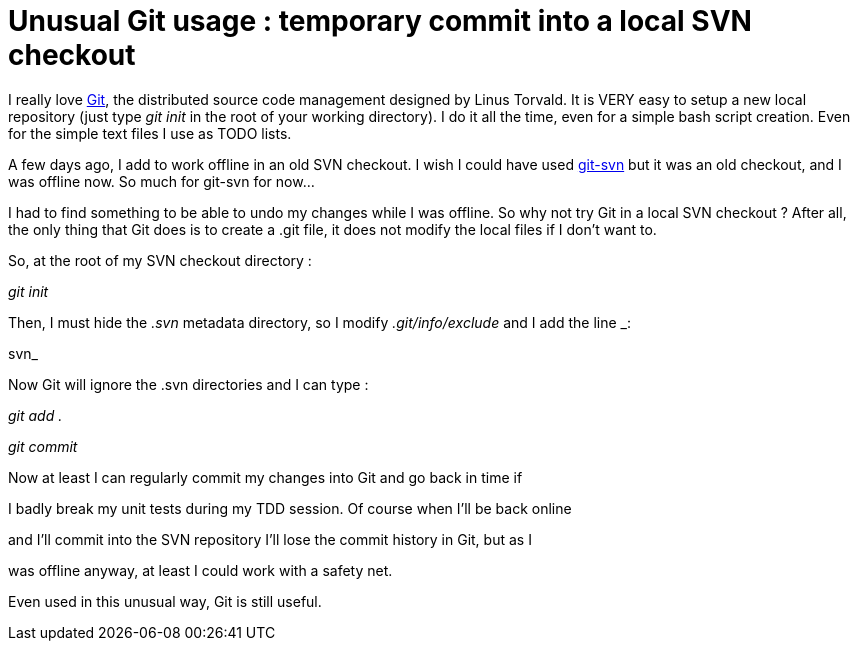 = Unusual Git usage : temporary commit into a local SVN checkout

I really love link:http://git.or.cz/[Git], the distributed source code management designed by Linus Torvald. It is VERY easy to setup a new local repository (just type _git init_  in the root of your working directory). I do it all the time, even for a simple bash script creation. Even for the simple text files I use as TODO lists.



A few days ago, I add to work offline in an old SVN checkout. I wish I could have used link:http://www.kernel.org/pub/software/scm/git/docs/git-svn.html[git-svn] but it was an old checkout, and I was offline now. So much for git-svn for now...



I had to find something to be able to undo my changes while I was offline. So why not try Git in a local SVN checkout ? After all, the only thing that Git does is to create a .git file, it does not modify the local files if I don't want to.



So, at the root of my SVN checkout directory :

_git init_ 

Then, I must hide the _.svn_  metadata directory, so I modify _.git/info/exclude_  and I add the line _:

.svn_ 



Now Git will ignore the .svn directories and I can type :

_git add ._ 

_git commit_ 



Now at least I can regularly commit my changes into Git and go back in time if

I badly break my unit tests during my TDD session. Of course when I'll be back online

and I'll commit into the SVN repository I'll lose the commit history in Git, but as I

was offline anyway, at least I could work with a safety net.



Even used in this unusual way, Git is still useful.